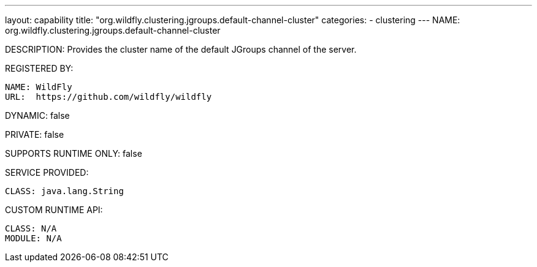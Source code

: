 ---
layout: capability
title:  "org.wildfly.clustering.jgroups.default-channel-cluster"
categories:
  - clustering
---
NAME: org.wildfly.clustering.jgroups.default-channel-cluster

DESCRIPTION: Provides the cluster name of the default JGroups channel of the server.

REGISTERED BY:
  
  NAME: WildFly
  URL:  https://github.com/wildfly/wildfly

DYNAMIC: false

PRIVATE: false

SUPPORTS RUNTIME ONLY: false

SERVICE PROVIDED:

  CLASS: java.lang.String

CUSTOM RUNTIME API:

  CLASS: N/A
  MODULE: N/A
